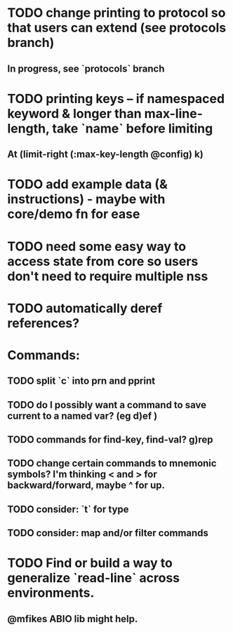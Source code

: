 * TODO change printing to protocol so that users can extend (see protocols branch)
** In progress, see `protocols` branch
* TODO printing keys -- if namespaced keyword & longer than max-line-length, take `name` before limiting
** At (limit-right (:max-key-length @config) k)
* TODO add example data (& instructions) - maybe with core/demo fn for ease
* TODO need some easy way to access state from core so users don't need to require multiple nss
* TODO automatically deref references?
* Commands:
** TODO split `c` into prn and pprint
** TODO do I possibly want a command to save current to a named var? (eg d)ef )
** TODO commands for find-key, find-val? g)rep
** TODO change certain commands to mnemonic symbols? I'm thinking < and > for backward/forward, maybe ^ for up.
** TODO consider: `t` for type
** TODO consider: map and/or filter commands
* TODO Find or build a way to generalize `read-line` across environments.
** @mfikes ABIO lib might help.
